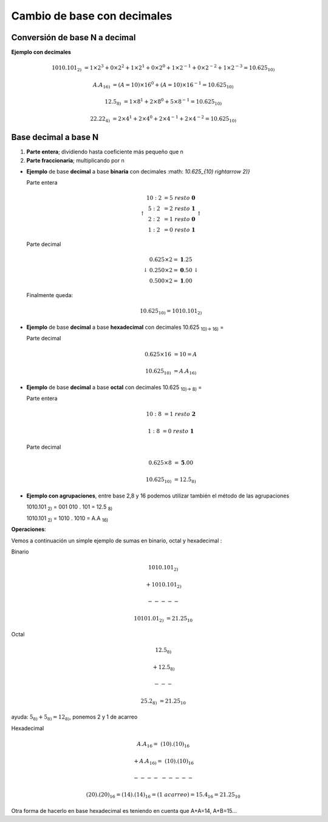 ****************************
Cambio de base con decimales
****************************

Conversión de base N a decimal
------------------------------

**Ejemplo con decimales**

.. math::

   1010.101_{2)} &= 1 \times 2^3 + 0 \times 2^2 + 1 \times 2^1 + 0 \times 2^0+1 \times 2^{-1}+0 \times 2^{-2}+1 \times 2^{-3} = 10.625_{10)}

    A.A_{16)} &= (A=10)×16^0 + (A=10)×16^{-1} = 10.625_{10)}

    12.5_{8)} &= 1 \times 8^1 + 2 \times 8^0 + 5 \times 8^{-1} = 10.625_{10)}

    22.22_{4)} &= 2 \times 4^1 + 2 \times 4^0 + 2  \times 4^{-1}+2 \times 4^{-2} = 10.625_{10)}

Base decimal a base N
---------------------

1. **Parte entera**; dividiendo hasta coeficiente más pequeño que n
2. **Parte fraccionaria**; multiplicando por n

* **Ejemplo** de base **decimal** a base **binaria** con decimales :math: `10.625_{10) \rightarrow 2)}`

  Parte entera
  
  .. math::
  
     \left\uparrow
     \begin{matrix} 
     10 : 2 &= 5\  resto\  \mathbf{0}  \\ 
     5 : 2 &= 2\ resto\ \mathbf{1} \\ 
     2 : 2 &= 1\ resto\ \mathbf{0} \\
     1 : 2 &= 0\ resto\ \mathbf{1} 
     \end{matrix}
     \right\uparrow

  Parte decimal
 
  .. math::
  
     \left\downarrow
     \begin{matrix} 
     0.625 \times 2 = \mathbf{1}.25  \\
     0.250 \times 2 = \mathbf{0}.50  \\
     0.500 \times 2 = \mathbf{1}.00  
     \end{matrix}\right\downarrow 
     
  Finalmente queda:
  
  .. math::

    10.625_{10)} = 1010.101_{2)}

* **Ejemplo** de base **decimal** a base **hexadecimal** con decimales 10.625 :sub:`10)→ 16)` =

  Parte decimal
  
  .. math:: 
     
     0.625 \times 16 &= 10 = A
  
     10.625_{10)} &= A.A_{16)}

* **Ejemplo** de base **decimal** a base **octal** con decimales 10.625 :sub:`10)→ 8)` =

  Parte entera
  
  .. math::
  
     10 : 8 &= 1\ resto\ \mathbf{2}
     
     1 : 8 &= 0\ resto\ \mathbf{1}
  
  Parte decimal
  
  .. math::
    
     0.625 \times 8 &= \mathbf{5}.00
     
     10.625_{10)} &= 12.5_{8)}
  
* **Ejemplo con agrupaciones**, entre base 2,8 y 16 podemos utilizar también el método de las agrupaciones
  
  1010.101 :sub:`2)` = 001   010   .   101 = 12.5 :sub:`8)`
  
  1010.101 :sub:`2)` = 1010  .  1010 = A.A :sub:`16)`
  
  
**Operaciones**: 

Vemos a continuación un simple ejemplo de sumas en binario, octal y hexadecimal :

Binario

.. math::
  
   1010.101_{2)}&
  
   +1010.101_{2)}&
  
   ----- &  
  
   10101.01_{2)} &= 21.25_{10}


Octal

.. math::

   12.5_{8)}&
   
   +12.5_{8)}&
   
   --- &
   
   25.2_{8)} &= 21.25_{10}

  
ayuda: :math:`5_{8)} + 5_{8)} = 12_{8)}`, ponemos 2 y 1 de acarreo

Hexadecimal

.. math::

   A.A_{16} = & (10).(10)_{16}
   
   +A.A_{16)} = & (10).(10)_{16}
   
   ----&-----

   & (20).(20)_{16} = (14).(14)_{16} = (1\ acarreo)= 15.4_{16} = 21.25_{10}


Otra forma de hacerlo en base hexadecimal es teniendo en cuenta que A+A=14, A+B=15...